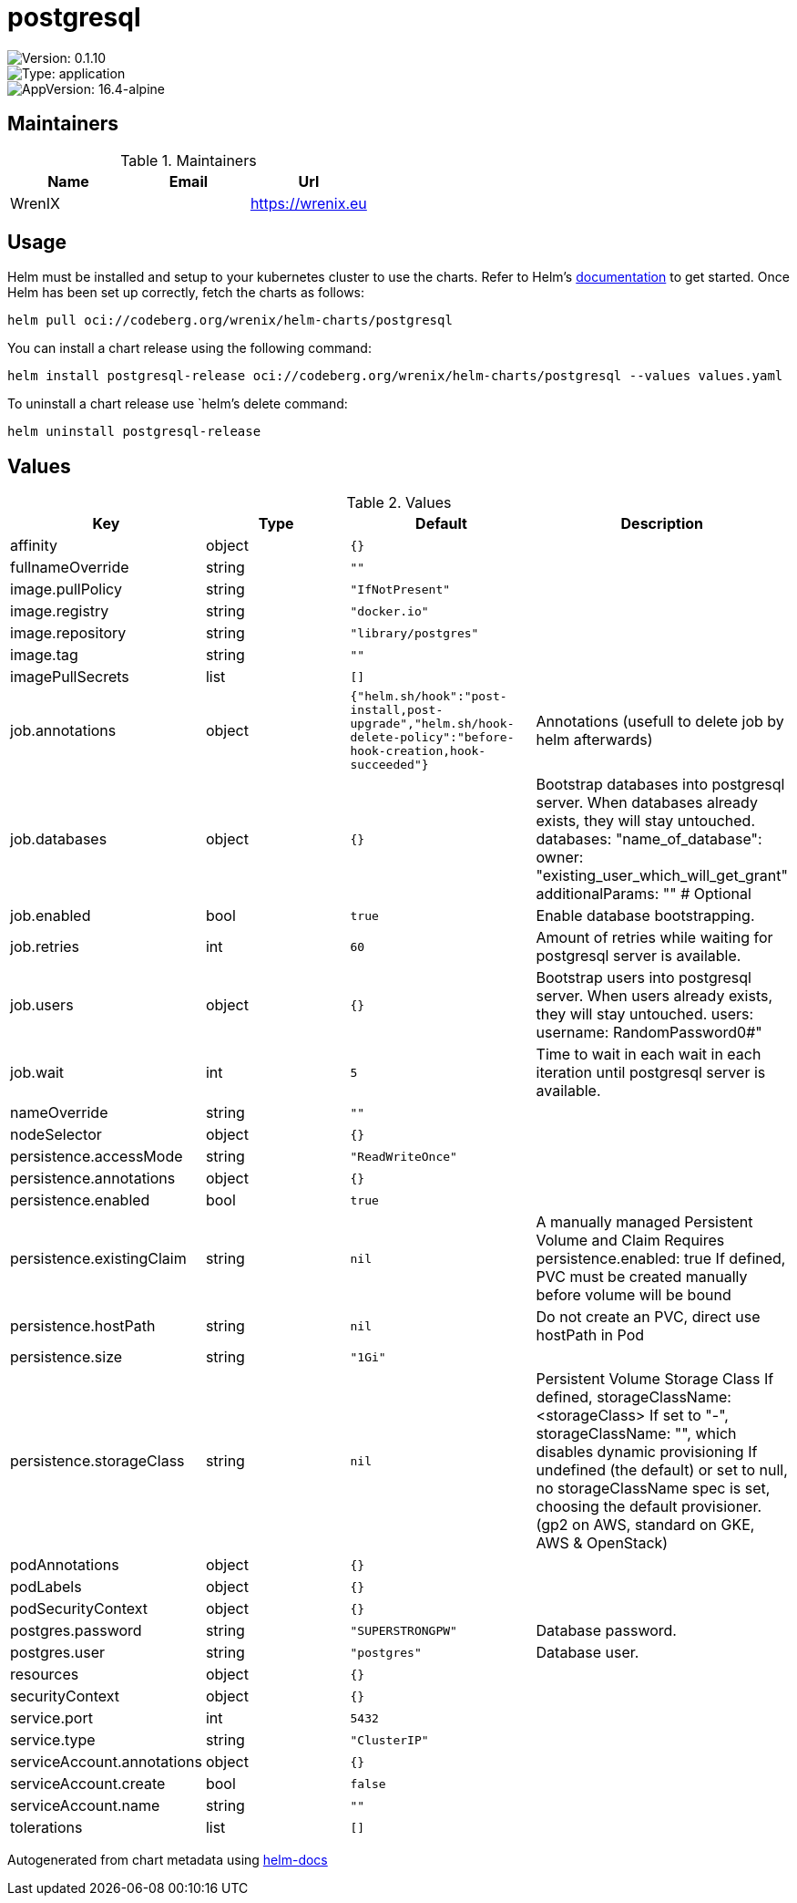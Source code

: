 

= postgresql

image::https://img.shields.io/badge/Version-0.1.10-informational?style=flat-square[Version: 0.1.10]
image::https://img.shields.io/badge/Version-application-informational?style=flat-square[Type: application]
image::https://img.shields.io/badge/AppVersion-16.4-alpine-informational?style=flat-square[AppVersion: 16.4-alpine]
== Maintainers

.Maintainers
|===
| Name | Email | Url

| WrenIX
|
| <https://wrenix.eu>
|===

== Usage

Helm must be installed and setup to your kubernetes cluster to use the charts.
Refer to Helm's https://helm.sh/docs[documentation] to get started.
Once Helm has been set up correctly, fetch the charts as follows:

[source,bash]
----
helm pull oci://codeberg.org/wrenix/helm-charts/postgresql
----

You can install a chart release using the following command:

[source,bash]
----
helm install postgresql-release oci://codeberg.org/wrenix/helm-charts/postgresql --values values.yaml
----

To uninstall a chart release use `helm`'s delete command:

[source,bash]
----
helm uninstall postgresql-release
----

== Values

.Values
|===
| Key | Type | Default | Description

| affinity
| object
| `{}`
|

| fullnameOverride
| string
| `""`
|

| image.pullPolicy
| string
| `"IfNotPresent"`
|

| image.registry
| string
| `"docker.io"`
|

| image.repository
| string
| `"library/postgres"`
|

| image.tag
| string
| `""`
|

| imagePullSecrets
| list
| `[]`
|

| job.annotations
| object
| `{"helm.sh/hook":"post-install,post-upgrade","helm.sh/hook-delete-policy":"before-hook-creation,hook-succeeded"}`
| Annotations (usefull to delete job by helm afterwards)

| job.databases
| object
| `{}`
| Bootstrap databases into postgresql server. When databases already exists, they will stay untouched.  databases:  "name_of_database":    owner: "existing_user_which_will_get_grant"    additionalParams: "" # Optional

| job.enabled
| bool
| `true`
| Enable database bootstrapping.

| job.retries
| int
| `60`
| Amount of retries while waiting for postgresql server is available.

| job.users
| object
| `{}`
| Bootstrap users into postgresql server. When users already exists, they will stay untouched.  users:   username: RandomPassword0#"

| job.wait
| int
| `5`
| Time to wait in each wait in each iteration until postgresql server is available.

| nameOverride
| string
| `""`
|

| nodeSelector
| object
| `{}`
|

| persistence.accessMode
| string
| `"ReadWriteOnce"`
|

| persistence.annotations
| object
| `{}`
|

| persistence.enabled
| bool
| `true`
|

| persistence.existingClaim
| string
| `nil`
| A manually managed Persistent Volume and Claim Requires persistence.enabled: true If defined, PVC must be created manually before volume will be bound

| persistence.hostPath
| string
| `nil`
| Do not create an PVC, direct use hostPath in Pod

| persistence.size
| string
| `"1Gi"`
|

| persistence.storageClass
| string
| `nil`
| Persistent Volume Storage Class If defined, storageClassName: <storageClass> If set to "-", storageClassName: "", which disables dynamic provisioning If undefined (the default) or set to null, no storageClassName spec is   set, choosing the default provisioner.  (gp2 on AWS, standard on   GKE, AWS & OpenStack)

| podAnnotations
| object
| `{}`
|

| podLabels
| object
| `{}`
|

| podSecurityContext
| object
| `{}`
|

| postgres.password
| string
| `"SUPERSTRONGPW"`
| Database password.

| postgres.user
| string
| `"postgres"`
| Database user.

| resources
| object
| `{}`
|

| securityContext
| object
| `{}`
|

| service.port
| int
| `5432`
|

| service.type
| string
| `"ClusterIP"`
|

| serviceAccount.annotations
| object
| `{}`
|

| serviceAccount.create
| bool
| `false`
|

| serviceAccount.name
| string
| `""`
|

| tolerations
| list
| `[]`
|
|===

Autogenerated from chart metadata using https://github.com/norwoodj/helm-docs[helm-docs]
